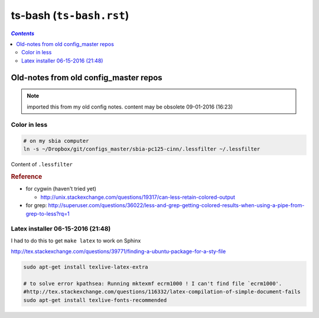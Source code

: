 ts-bash (``ts-bash.rst``)
"""""""""""""""""""""""""
.. contents:: `Contents`
   :depth: 2
   :local:

######################################
Old-notes from old config_master repos
######################################
.. note:: imported this from my old config notes. content may be obsolete 09-01-2016 (16:23)


*************
Color in less
*************
.. code:: bash

    # on my sbia computer
    ln -s ~/Dropbox/git/configs_master/sbia-pc125-cinn/.lessfilter ~/.lessfilter

Content of ``.lessfilter``

.. code-block:: bash
    :linenos:

    #!/bin/sh

    #=========================================================================#
    # to colorize ``less`` command
    # 06-15-2016 (18:54)
    #-----------------------------------------------------------------------------#
    # http://superuser.com/questions/117841/get-colors-in-less-command
    # http://pygments.org/docs/cmdline/
    # (note: i had to manually change color in the terminal so that text looks good; 
    # (eg: dark text on black bg looks horrendous)
    #=========================================================================#
    case "$1" in
        *.awk|*.groff|*.java|*.js|*.m4|*.php|*.pl|*.pm|*.pod|*.sh|\
        *.ad[asb]|*.asm|*.inc|*.[ch]|*.[ch]pp|*.[ch]xx|*.cc|*.hh|\
        *.lsp|*.l|*.pas|*.p|*.xml|*.xps|*.xsl|*.axp|*.ppd|*.pov|\
        *.diff|*.patch|*.py|*.rb|*.sql|*.ebuild|*.eclass)
            pygmentize "$1";;
        .bashrc|.bash_aliases|.bash_environment)
            pygmentize -l sh "$1"
            ;;
        *)
            grep "#\!/bin/bash" "$1" > /dev/null
            if [ "$?" -eq "0" ]; then
                pygmentize -l sh "$1"
            else
                exit 1
            fi
    esac

    exit 0


.. rubric:: Reference

- for cygwin (haven't tried yet)
    
  - http://unix.stackexchange.com/questions/19317/can-less-retain-colored-output
- for grep: http://superuser.com/questions/36022/less-and-grep-getting-colored-results-when-using-a-pipe-from-grep-to-less?rq=1

**********************************
Latex installer 06-15-2016 (21:48)
**********************************
I had to do this to get ``make latex`` to work on Sphinx

http://tex.stackexchange.com/questions/39771/finding-a-ubuntu-package-for-a-sty-file

.. code-block:: bash

    sudo apt-get install texlive-latex-extra

    # to solve error kpathsea: Running mktexmf ecrm1000 ! I can't find file `ecrm1000'.
    #http://tex.stackexchange.com/questions/116332/latex-compilation-of-simple-document-fails
    sudo apt-get install texlive-fonts-recommended